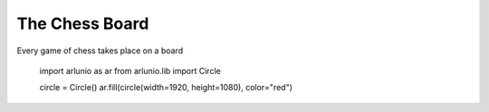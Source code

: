 .. _users_getting_started_first_image:

The Chess Board
===============

.. nbtutorial::

Every game of chess takes place on a board

   import arlunio as ar
   from arlunio.lib import Circle

   circle = Circle()
   ar.fill(circle(width=1920, height=1080), color="red")

.. only:: html

   .. arlunio-image::

      from arlunio.lib.mask import Circle
      from arlunio.lib.image import fill

      circle = Circle()
      image = fill(circle(width=1920, height=1080), color="red")
